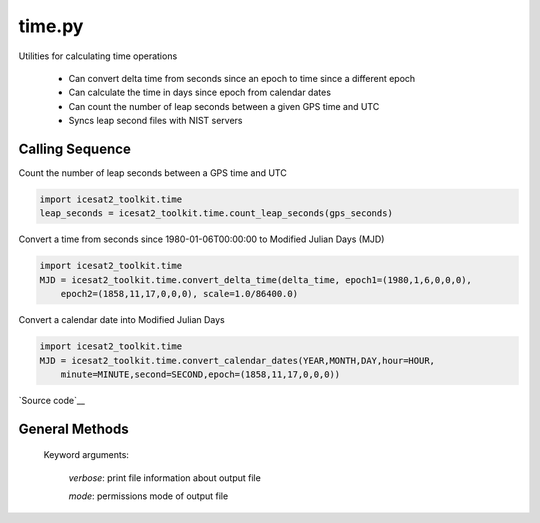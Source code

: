 =======
time.py
=======

Utilities for calculating time operations

 - Can convert delta time from seconds since an epoch to time since a different epoch
 - Can calculate the time in days since epoch from calendar dates
 - Can count the number of leap seconds between a given GPS time and UTC
 - Syncs leap second files with NIST servers

Calling Sequence
================

Count the number of leap seconds between a GPS time and UTC

.. code-block:: python

    import icesat2_toolkit.time
    leap_seconds = icesat2_toolkit.time.count_leap_seconds(gps_seconds)

Convert a time from seconds since 1980-01-06T00:00:00 to Modified Julian Days (MJD)

.. code-block:: python

    import icesat2_toolkit.time
    MJD = icesat2_toolkit.time.convert_delta_time(delta_time, epoch1=(1980,1,6,0,0,0),
        epoch2=(1858,11,17,0,0,0), scale=1.0/86400.0)

Convert a calendar date into Modified Julian Days

.. code-block:: python

    import icesat2_toolkit.time
    MJD = icesat2_toolkit.time.convert_calendar_dates(YEAR,MONTH,DAY,hour=HOUR,
        minute=MINUTE,second=SECOND,epoch=(1858,11,17,0,0,0))

`Source code`__

.. __: https://github.com/tsutterley/read-ICESat-2/blob/master/icesat2_toolkit/time.py


General Methods
===============


.. method:: icesat2_toolkit.time.convert_delta_time(delta_time, epoch1=None, epoch2=None, scale=1.0)

    Convert delta time from seconds since epoch1 to time since epoch2

    Arguments:

        `delta_time`: seconds since epoch1

    Keyword arguments:

        `epoch1`: epoch for input delta_time

        `epoch2`: epoch for output delta_time

        `scale`: scaling factor for converting time to output units


.. method:: icesat2_toolkit.time.convert_calendar_dates(year, month, day, hour=0.0, minute=0.0, second=0.0, epoch=None)

    Calculate the time in days since epoch from calendar dates

    Arguments:

        `year`: calendar month

        `month`: month of the year

        `day`: day of the month

    Keyword arguments:

        `hour`: hour of the day

        `minute`: minute of the hour

        `second`: second of the minute

        `epoch`: epoch for output delta_time


.. method:: icesat2_toolkit.time.count_leap_seconds(GPS_Time)

    Counts the number of leap seconds between a given GPS time and UTC

    Arguments:

        `GPS_Time`: seconds since January 6, 1980 at 00:00:00


.. method:: icesat2_toolkit.time.get_leap_seconds()

    Gets a list of GPS times for when leap seconds occurred


.. method:: icesat2_toolkit.time.update_leap_seconds(verbose=False, mode=0o775)

    Connects to servers to download leap-seconds.list files from `NIST servers`__

.. __: ftp://ftp.nist.gov/pub/time/leap-seconds.list

    Keyword arguments:

        `verbose`: print file information about output file

        `mode`: permissions mode of output file
